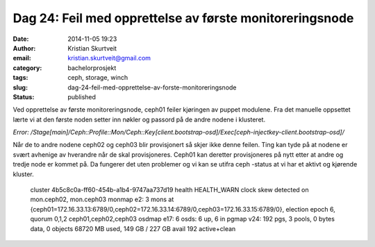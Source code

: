 Dag 24: Feil med opprettelse av første monitoreringsnode
########################################################
:date: 2014-11-05 19:23
:author: Kristian Skurtveit
:email:	kristian.skurtveit@gmail.com 
:category: bachelorprosjekt
:tags: ceph, storage, winch
:slug: dag-24-feil-med-opprettelse-av-forste-monitoreringsnode
:status: published

Ved opprettelse av første monitoreringsnode, ceph01 feiler kjøringen av
puppet modulene. Fra det manuelle oppsettet lærte vi at den første noden
setter inn nøkler og passord på de andre nodene i klusteret.

*Error:
/Stage[main]/Ceph::Profile::Mon/Ceph::Key[client.bootstrap-osd]/Exec[ceph-injectkey-client.bootstrap-osd]/*

Når de to andre nodene ceph02 og ceph03 blir provisjonert så skjer ikke
denne feilen. Ting kan tyde på at nodene er svært avhenige av hverandre
når de skal provisjoneres. Ceph01 kan deretter provisjoneres på nytt
etter at andre og tredje node er kommet på. Da fungerer det uten
problemer og vi kan se utifra ceph -status at vi har et aktivt og
kjørende kluster.

    cluster 4b5c8c0a-ff60-454b-a1b4-9747aa737d19
    health HEALTH\_WARN clock skew detected on mon.ceph02, mon.ceph03
    monmap e2: 3 mons at
    {ceph01=172.16.33.13:6789/0,ceph02=172.16.33.14:6789/0,ceph03=172.16.33.15:6789/0},
    election epoch 6, quorum 0,1,2 ceph01,ceph02,ceph03
    osdmap e17: 6 osds: 6 up, 6 in
    pgmap v24: 192 pgs, 3 pools, 0 bytes data, 0 objects
    68720 MB used, 149 GB / 227 GB avail
    192 active+clean

